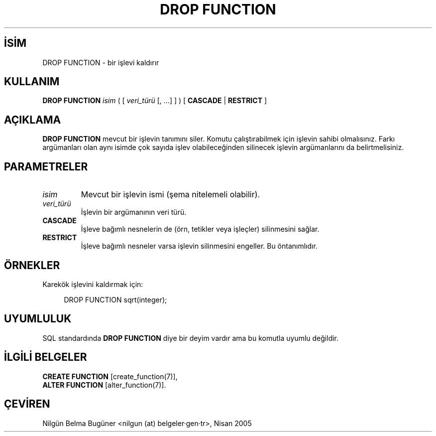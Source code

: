 .\" http://belgeler.org \N'45' 2006\N'45'11\N'45'26T10:18:36+02:00  
.TH "DROP FUNCTION" 7 "" "PostgreSQL" "SQL \N'45' Dil Deyimleri"
.nh   
.SH İSİM
DROP FUNCTION \N'45' bir işlevi kaldırır   
.SH KULLANIM 
.nf
\fBDROP FUNCTION\fR \fIisim\fR ( [ \fIveri_türü\fR [, ...] ] ) [ \fBCASCADE\fR | \fBRESTRICT\fR ]
.fi
    
.SH AÇIKLAMA
\fBDROP FUNCTION\fR mevcut bir işlevin tanımını siler. Komutu çalıştırabilmek için işlevin sahibi olmalısınız. Farkı argümanları olan aynı isimde çok sayıda işlev olabileceğinden silinecek işlevin argümanlarını da belirtmelisiniz.   

.SH PARAMETRELER   
.br
.ns
.TP 
\fIisim\fR
Mevcut bir işlevin ismi (şema nitelemeli olabilir).     

.TP 
\fIveri_türü\fR
İşlevin bir argümanının veri türü.     

.TP 
\fBCASCADE\fR
İşleve bağımlı nesnelerin de (örn, tetikler veya işleçler) silinmesini sağlar.     

.TP 
\fBRESTRICT\fR
İşleve bağımlı nesneler varsa işlevin silinmesini engeller. Bu öntanımlıdır.     

.PP  
.SH ÖRNEKLER   
Karekök işlevini kaldırmak için:  


.RS 4
.nf
DROP FUNCTION sqrt(integer);
.fi
.RE   

.SH UYUMLULUK   
SQL standardında \fBDROP FUNCTION\fR diye bir deyim vardır ama bu komutla uyumlu değildir.   

.SH İLGİLİ BELGELER
\fBCREATE FUNCTION\fR [create_function(7)],
.br
\fBALTER FUNCTION\fR [alter_function(7)].   

.SH ÇEVİREN
Nilgün Belma Bugüner <nilgun (at) belgeler·gen·tr>, Nisan 2005 
 
    
